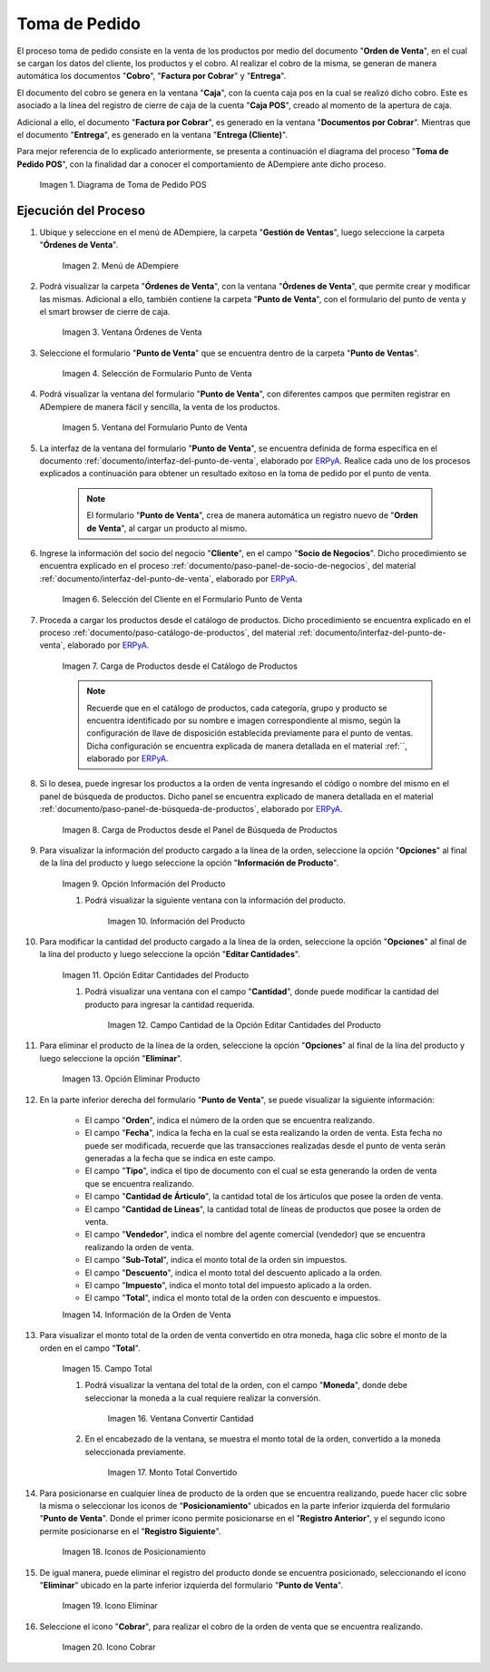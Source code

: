 .. _ERPyA: http://erpya.com
.. |diagrama de toma de pedido pos| image:: resources/pos.png
.. |Menú de ADempiere| image:: resources/point-of-sale-menu.png
.. |ventana órdenes de venta del punto de venta| image:: resources/point-of-sale-sales-orders-window.png
.. |selección de formulario punto de venta| image:: resources/point-of-sale-form-selection.png
.. |ventana del formulario punto de venta| image:: resources/point-of-sale-form-window.png
.. |selección del cliente en el formulario punto de venta| image:: resources/customer-selection-in-the-point-of-sale-form.png
.. |carga de productos desde catálogo de productos del formulario punto de venta| image:: resources/product-catalog.png
.. |carga de productos desde el panel de búsqueda de productos del formulario punto de venta| image:: resources/loading-products-from-the-product-search-panel-of-the-point-of-sale-form.png
.. |opción información del producto del formulario punto de venta| image:: resources/product-information-option-of-the-point-of-sale-form.png
.. |información del producto del formulario punto de venta| image:: resources/product-information-from-the-point-of-sale-form.png
.. |opción editar cantidades del producto del formulario punto de venta| image:: resources/option-edit-product-quantities-of-the-point-of-sale-form.png
.. |campo cantidad de la opción editar cantidades del producto| image:: resources/quantity-field-of-the-edit-product-quantities-option.png
.. |monto total de la orden de venta| image:: resources/total-amount-of-the-sales-order.png
.. |ventana con campo moneda para convertir| image:: resources/window-with-currency-field-to-convert.png
.. |monto total de la orden convertido| image:: resources/total-amount-of-the-converted-order.png
.. |opción eliminar producto del formulario punto de venta| image:: resources/option-remove-product-from-point-of-sale-form.png
.. |iconos de posicionamiento del formulario punto de venta| image:: resources/point-of-sale-form-positioning-icons.png
.. |icono eliminar producto del formulario punto de venta| image:: resources/icon-remove-product-from-point-of-sale-form.png
.. |información de la orden de venta del formulario punto de venta| image:: resources/sales-order-information-from-the-point-of-sale-form.png
.. |icono cobrar del formulario punto de venta| image:: resources/point-of-sale-window-collection-icon.png


.. _documento/punto-de-venta:

**Toma de Pedido**
==================

El proceso toma de pedido consiste en la venta de los productos por medio del documento "**Orden de Venta**", en el cual se cargan los datos del cliente, los productos y el cobro. Al realizar el cobro de la misma, se generan de manera automática los documentos "**Cobro**", "**Factura por Cobrar**" y "**Entrega**".

El documento del cobro se genera en la ventana "**Caja**", con la cuenta caja pos en la cual se realizó dicho cobro. Este es asociado a la línea del registro de cierre de caja de la cuenta "**Caja POS**", creado al momento de la apertura de caja.

Adicional a ello, el documento "**Factura por Cobrar**", es generado en la ventana "**Documentos por Cobrar**". Mientras que el documento "**Entrega**", es generado en la ventana "**Entrega (Cliente)**".

Para mejor referencia de lo explicado anteriormente, se presenta a continuación el diagrama del proceso "**Toma de Pedido POS**", con la finalidad dar a conocer el comportamiento de ADempiere ante dicho proceso.

    |diagrama de toma de pedido pos|

    Imagen 1. Diagrama de Toma de Pedido POS

**Ejecución del Proceso**
-------------------------

#. Ubique y seleccione en el menú de ADempiere, la carpeta "**Gestión de Ventas**", luego seleccione la carpeta "**Órdenes de Venta**".

    |Menú de ADempiere|

    Imagen 2. Menú de ADempiere

#. Podrá visualizar la carpeta "**Órdenes de Venta**", con la ventana "**Órdenes de Venta**", que permite crear y modificar las mismas. Adicional a ello, también contiene la carpeta "**Punto de Venta**", con el formulario del punto de venta y el smart browser de cierre de caja.

    |ventana órdenes de venta del punto de venta|

    Imagen 3. Ventana Órdenes de Venta

#. Seleccione el formulario "**Punto de Venta**" que se encuentra dentro de la carpeta "**Punto de Ventas**".

    |selección de formulario punto de venta|

    Imagen 4. Selección de Formulario Punto de Venta

#. Podrá visualizar la ventana del formulario "**Punto de Venta**", con diferentes campos que permiten registrar en ADempiere de manera fácil y sencilla, la venta de los productos.

    |ventana del formulario punto de venta|

    Imagen 5. Ventana del Formulario Punto de Venta

#. La interfaz de la ventana del formulario "**Punto de Venta**", se encuentra definida de forma específica en el documento :ref:`documento/interfaz-del-punto-de-venta`, elaborado por `ERPyA`_. Realice cada uno de los procesos explicados a continuación para obtener un resultado exitoso en la toma de pedido por el punto de venta.

    .. note::

        El formulario "**Punto de Venta**", crea de manera automática un registro nuevo de "**Orden de Venta**", al cargar un producto al mismo.

#. Ingrese la información del socio del negocio "**Cliente**", en el campo "**Socio de Negocios**". Dicho procedimiento se encuentra explicado en el proceso :ref:`documento/paso-panel-de-socio-de-negocios`, del material :ref:`documento/interfaz-del-punto-de-venta`, elaborado por `ERPyA`_.

    |selección del cliente en el formulario punto de venta|

    Imagen 6. Selección del Cliente en el Formulario Punto de Venta

#. Proceda a cargar los productos desde el catálogo de productos. Dicho procedimiento se encuentra explicado en el proceso :ref:`documento/paso-catálogo-de-productos`, del material :ref:`documento/interfaz-del-punto-de-venta`, elaborado por `ERPyA`_.

    |carga de productos desde catálogo de productos del formulario punto de venta|

    Imagen 7. Carga de Productos desde el Catálogo de Productos

    .. note::

        Recuerde que en el catálogo de productos, cada categoría, grupo y producto se encuentra identificado por su nombre e imagen correspondiente al mismo, según la configuración de llave de disposición establecida previamente para el punto de ventas. Dicha configuración se encuentra explicada de manera detallada en el material :ref:``, elaborado por `ERPyA`_.

#. Si lo desea, puede ingresar los productos a la orden de venta ingresando el código o nombre del mismo en el panel de búsqueda de productos. Dicho panel se encuentra explicado de manera detallada en el material :ref:`documento/paso-panel-de-búsqueda-de-productos`, elaborado por `ERPyA`_.

    |carga de productos desde el panel de búsqueda de productos del formulario punto de venta|

    Imagen 8. Carga de Productos desde el Panel de Búsqueda de Productos

#. Para visualizar la información del producto cargado a la línea de la orden, seleccione la opción "**Opciones**" al final de la lína del producto y luego seleccione la opción "**Información de Producto**".

    |opción información del producto del formulario punto de venta|

    Imagen 9. Opción Información del Producto

    #. Podrá visualizar la siguiente ventana con la información del producto.

        |información del producto del formulario punto de venta|

        Imagen 10. Información del Producto

#. Para modificar la cantidad del producto cargado a la línea de la orden, seleccione la opción "**Opciones**" al final de la lína del producto y luego seleccione la opción "**Editar Cantidades**".

    |opción editar cantidades del producto del formulario punto de venta|

    Imagen 11. Opción Editar Cantidades del Producto

    #. Podrá visualizar una ventana con el campo "**Cantidad**", donde puede modificar la cantidad del producto para ingresar la cantidad requerida.

        |campo cantidad de la opción editar cantidades del producto|

        Imagen 12. Campo Cantidad de la Opción Editar Cantidades del Producto

#. Para eliminar el producto de la línea de la orden, seleccione la opción "**Opciones**" al final de la lína del producto y luego seleccione la opción "**Eliminar**".

    |opción eliminar producto del formulario punto de venta|

    Imagen 13. Opción Eliminar Producto

#. En la parte inferior derecha del formulario "**Punto de Venta**", se puede visualizar la siguiente información:

    - El campo "**Orden**", indica el número de la orden que se encuentra realizando.
    - El campo "**Fecha**", indica la fecha en la cual se esta realizando la orden de venta. Esta fecha no puede ser modificada, recuerde que las transacciones realizadas desde el punto de venta serán generadas a la fecha que se indica en este campo.
    - El campo "**Tipo**", indica el tipo de documento con el cual se esta generando la orden de venta que se encuentra realizando.
    - El campo "**Cantidad de Árticulo**", la cantidad total de los árticulos que posee la orden de venta.
    - El campo "**Cantidad de Líneas**", la cantidad total de líneas de productos que posee la orden de venta.
    - El campo "**Vendedor**", indica el nombre del agente comercial (vendedor) que se encuentra realizando la orden de venta.
    - El campo "**Sub-Total**", indica el monto total de la orden sin impuestos.
    - El campo "**Descuento**", indica el monto total del descuento aplicado a la orden.
    - El campo "**Impuesto**", indica el monto total del impuesto aplicado a la orden.
    - El campo "**Total**", indica el monto total de la orden con descuento e impuestos.

    |información de la orden de venta del formulario punto de venta|

    Imagen 14. Información de la Orden de Venta

#. Para visualizar el monto total de la orden de venta convertido en otra moneda, haga clic sobre el monto de la orden en el campo "**Total**".

    |monto total de la orden de venta|

    Imagen 15. Campo Total  

    #. Podrá visualizar la ventana del total de la orden, con el campo "**Moneda**", donde debe seleccionar la moneda a la cual requiere realizar la conversión.

        |ventana con campo moneda para convertir|

        Imagen 16. Ventana Convertir Cantidad

    #. En el encabezado de la ventana, se muestra el monto total de la orden, convertido a la moneda seleccionada previamente.

        |monto total de la orden convertido|

        Imagen 17. Monto Total Convertido

#. Para posicionarse en cualquier línea de producto de la orden que se encuentra realizando, puede hacer clic sobre la misma o seleccionar los iconos de "**Posicionamiento**" ubicados en la parte inferior izquierda del formulario "**Punto de Venta**". Donde el primer icono permite posicionarse en el "**Registro Anterior**", y el segundo icono permite posicionarse en el "**Registro Siguiente**".

    |iconos de posicionamiento del formulario punto de venta|

    Imagen 18. Iconos de Posicionamiento

#. De igual manera, puede eliminar el registro del producto donde se encuentra posicionado, seleccionando el icono "**Eliminar**" ubicado en la parte inferior izquierda del formulario "**Punto de Venta**".

    |icono eliminar producto del formulario punto de venta|

    Imagen 19. Icono Eliminar 

#. Seleccione el icono "**Cobrar**", para realizar el cobro de la orden de venta que se encuentra realizando.

    |icono cobrar del formulario punto de venta|

    Imagen 20. Icono Cobrar